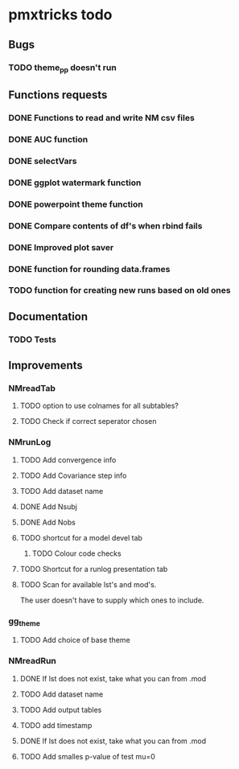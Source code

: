 * pmxtricks todo
** Bugs
*** TODO theme_pp doesn't run
** Functions requests
*** DONE Functions to read and write NM csv files
    CLOSED: [2018-12-12 Wed 19:27]
*** DONE AUC function
    CLOSED: [2018-12-16 Sun 23:06]
*** DONE selectVars
    CLOSED: [2018-12-12 Wed 19:42]
*** DONE ggplot watermark function
    CLOSED: [2018-12-12 Wed 19:42]
*** DONE powerpoint theme function
    CLOSED: [2018-12-12 Wed 23:05]
*** DONE Compare contents of df's when rbind fails
    CLOSED: [2018-12-16 Sun 23:06]
*** DONE Improved plot saver
    CLOSED: [2018-12-16 Sun 23:06]
*** DONE function for rounding data.frames
    CLOSED: [2019-01-10 Thu 15:06]
*** TODO function for creating new runs based on old ones
** Documentation
*** TODO Tests
** Improvements
*** NMreadTab
**** TODO option to use colnames for all subtables?
**** TODO Check if correct seperator chosen
*** NMrunLog
**** TODO Add convergence info
**** TODO Add Covariance step info
**** TODO Add dataset name
**** DONE Add Nsubj
     CLOSED: [2019-01-15 Tue 13:43]
**** DONE Add Nobs
     CLOSED: [2019-01-15 Tue 13:43]
**** TODO shortcut for a model devel tab

***** TODO Colour code checks
**** TODO Shortcut for a runlog presentation tab
**** TODO Scan for available lst's and mod's. 
The user doesn't have to supply which ones to include.
*** gg_theme
**** TODO Add choice of base theme
*** NMreadRun
**** DONE If lst does not exist, take what you can from .mod
     CLOSED: [2019-01-15 Tue 17:34]
**** TODO Add dataset name
**** TODO Add output tables
**** TODO add timestamp
**** DONE If lst does not exist, take what you can from .mod
     CLOSED: [2019-01-15 Tue 17:35]
**** TODO Add smalles p-value of test mu=0
